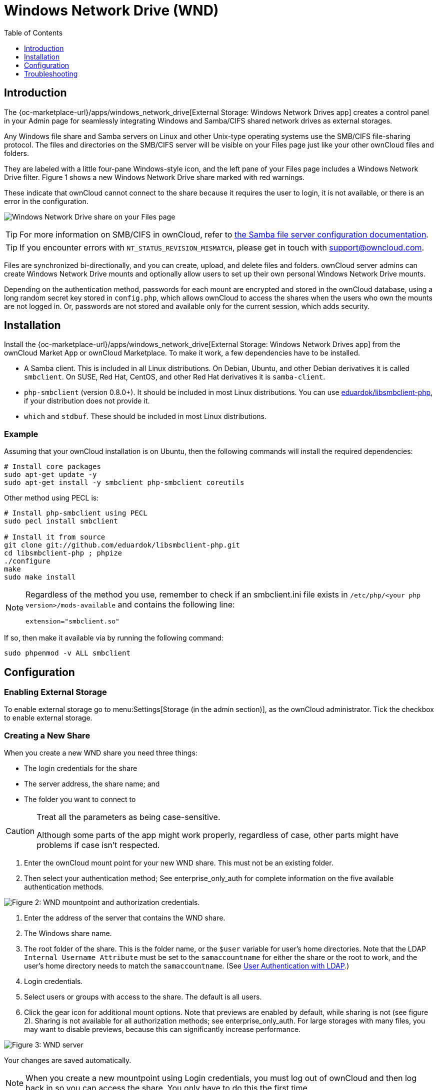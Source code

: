 = Windows Network Drive (WND)
:toc: right
:toclevels: 1
:anacron-examples: http://www.thegeekstuff.com/2011/05/anacron-examples
:flock-docs-url: https://linux.die.net/man/2/flock
:shell-flock-intro: https://linuxaria.com/howto/linux-shell-introduction-to-flock
:msft-security-bulletin-ms17-010-url: https://docs.microsoft.com/en-us/security-updates/SecurityBulletins/2017/ms17-010
:samba-478-url: https://www.samba.org/samba/history/samba-4.7.8.html
:samba-481-url: https://www.samba.org/samba/history/samba-4.8.1.html
:samba-url: https://www.samba.org/
:smb2-url: https://en.wikipedia.org/wiki/Server_Message_Block#SMB_2.0
:smbclient-manpage-url: https://www.samba.org/samba/docs/man/manpages-3/smbclient.1.html
:wannacry-ransomware-attack-url: https://en.wikipedia.org/wiki/WannaCry_ransomware_attack
:wnd-config-path: enterprise/external_storage/windows-network-drive_configuration.adoc
:ldap-app-url: {oc-marketplace-url}/apps/user_ldap
:acl-url: https://en.wikipedia.org/wiki/Access-control_list

== Introduction

The {oc-marketplace-url}/apps/windows_network_drive[External Storage: Windows Network Drives app]
creates a control panel in your Admin page for seamlessly integrating Windows and Samba/CIFS shared network
drives as external storages.

Any Windows file share and Samba servers on Linux and other Unix-type operating systems use the SMB/CIFS
file-sharing protocol. The files and directories on the SMB/CIFS server will be visible on your Files page
just like your other ownCloud files and folders.

They are labeled with a little four-pane Windows-style icon, and the left pane of your Files page includes
a Windows Network Drive filter. Figure 1 shows a new Windows Network Drive share marked with red warnings.

These indicate that ownCloud cannot connect to the share because it requires the user to login, it is not
available, or there is an error in the configuration.

image:enterprise/external_storage/wnd-1.png[Windows Network Drive share on your Files page]

TIP: For more information on SMB/CIFS in ownCloud, refer to
xref:configuration/files/external_storage/smb.adoc[the Samba file server configuration documentation].

TIP: If you encounter errors with `NT_STATUS_REVISION_MISMATCH`, please get in touch with support@owncloud.com.

Files are synchronized bi-directionally, and you can create, upload, and delete files and folders.
ownCloud server admins can create Windows Network Drive mounts and optionally allow users to set up their
own personal Windows Network Drive mounts.

Depending on the authentication method, passwords for each mount are encrypted and stored in the ownCloud
database, using a long random secret key stored in `config.php`, which allows ownCloud to access the shares
when the users who own the mounts are not logged in. Or, passwords are not stored and available only for
the current session, which adds security.

== Installation

Install the {oc-marketplace-url}/apps/windows_network_drive[External Storage: Windows Network Drives app]
from the ownCloud Market App or ownCloud Marketplace. To make it work, a few  dependencies have to be installed.

* A Samba client. This is included in all Linux distributions.
On Debian, Ubuntu, and other Debian derivatives it is called `smbclient`.
On SUSE, Red Hat, CentOS, and other Red Hat derivatives it is `samba-client`.
* `php-smbclient` (version 0.8.0+). It should be included in most Linux distributions.
You can use https://github.com/eduardok/libsmbclient-php[eduardok/libsmbclient-php],
if your distribution does not provide it.
* `which` and `stdbuf`. These should be included in most Linux distributions.

=== Example

Assuming that your ownCloud installation is on Ubuntu, then the following commands will install the
required dependencies:

[source,console]
----
# Install core packages
sudo apt-get update -y
sudo apt-get install -y smbclient php-smbclient coreutils
----

Other method using PECL is:

[source,console]
----
# Install php-smbclient using PECL
sudo pecl install smbclient

# Install it from source
git clone git://github.com/eduardok/libsmbclient-php.git
cd libsmbclient-php ; phpize
./configure
make
sudo make install
----

[NOTE]
====
Regardless of the method you use, remember to check if an smbclient.ini file exists in
`/etc/php/<your php version>/mods-available` and contains the following line:

----
extension="smbclient.so"
----
====

If so, then make it available via by running the following command:

[source,console]
----
sudo phpenmod -v ALL smbclient
----

== Configuration

=== Enabling External Storage

To enable external storage go to menu:Settings[Storage (in the admin section)], as the ownCloud
administrator. Tick the checkbox to enable external storage.

=== Creating a New Share

When you create a new WND share you need three things:

* The login credentials for the share
* The server address, the share name; and
* The folder you want to connect to

[CAUTION]
.Treat all the parameters as being case-sensitive.
====
Although some parts of the app might work properly, regardless of case, other parts might have problems
if case isn't respected.
====

1.  Enter the ownCloud mount point for your new WND share. This must not be an existing folder.
2.  Then select your authentication method; See enterprise_only_auth for complete information on the
five available authentication methods.

image:enterprise/external_storage/wnd-2.png[Figure 2: WND mountpoint and authorization
credentials.]

1.  Enter the address of the server that contains the WND share.
2.  The Windows share name.
3.  The root folder of the share. This is the folder name, or the
`$user` variable for user's home directories. Note that the LDAP
`Internal Username Attribute` must be set to the `samaccountname` for either the share or the root to work,
and the user's home directory needs to match the `samaccountname`.
(See xref:configuration/user/user_auth_ldap.adoc[User Authentication with LDAP].)
4.  Login credentials.
5.  Select users or groups with access to the share. The default is all users.
6.  Click the gear icon for additional mount options. Note that previews are enabled by default, while
sharing is not (see figure 2). Sharing is not available for all authorization methods; see
enterprise_only_auth. For large storages with many files, you may want to disable previews, because this
can significantly increase performance.

image:enterprise/external_storage/wnd-3.png[Figure 3: WND server, credentials, and additional mount options]

Your changes are saved automatically.

NOTE: When you create a new mountpoint using Login credentials, you must log out of ownCloud and then
log back in so you can access the share. You only have to do this the first time.

==== Access Control Lists 

From version 1.0.1 the Windows Network Drives App supports {acl-url}[Access Control Lists (ACLs)].
To obtain ACL information, it supports two ACL providers:

- xref:the-null-permission-manager[The Null Permission Manager]
- xref:the-owncloud-ldap-permission-manager[The ownCloud LDAP Permission Manager] 

image::enterprise/external_storage/windows_network_drive/acl-permissions-manager.png[Configuring ACL retrieval in the ownCloud Windows Network Drive app.]

Regardless of which provider you choose, an ownCloud administrator should run a
xref:configuration/server/occ_command.adoc#file-operations[files:scan], manually, after changing the
configuration, to update the permissions correctly. Otherwise, the permissions shown by ownCloud might be incorrect.

NOTE: Permissions are only auto-updated if there has been a change in the files.

===== The Null Permission Manager

The `Null Permission Manager` is the default permission manager for ACL´s and is used, if no other ACL
manager is specified. This is also the case, when no permission is explicitly set. If you want to retain
ownCloud's current behaviour, then use this permission manager. When in effect, the Windows Network Drive
app uses a file's attributes (e.g., read-only, and hidden), to determine how the user can interact with
the file. There are no usage restrictions.

The value to use for this provider is: `nullPermissionManager`.

===== The ownCloud LDAP Permission Manager

The ownCloud LDAP Permission Manager evaluates ACLs in files along with file attributes to determine the
permissions. In order to evaluate the ACLs, it needs access to the user and group membership information
of the target Windows or Samba server, so it uses the ownCloud's {ldap-app-url}[user_ldap app] for this.

IMPORTANT: Both the Windows (or Samba) server and ownCloud's user_ldap app must connect to the same Active
Directory server so that ownCloud can retrieve the same user and group information.

To use this provider requires two key things:

- An Active Directory server which contains the standard user and group information that can be used by
{ldap-app-url}[ownCloud's LDAP app].
- ownCloud's LDAP app to be correctly configured to retrieve user and group information from the same
Active Directory server as the one that the Windows (or Samba) server uses.

IMPORTANT: The ownCloud LDAP apps must configure the `sAMAccountName` to be the ownCloud server's username.

[TIP]
====
Some groups, such as "everyone" might not be handled properly. 
This is because such groups don't exist in the LDAP server, or might not be found if the domain is
different, such as `nt authority\system` or `builtin\domain-users`.
====

The value to use for this provider is: `ocLdapPermissionManager`.

=== Windows Network Drive Listener

[IMPORTANT]
====
ownCloud requires at least {samba-478-url}[Samba version 4.7.8] or {samba-481-url}[Samba 4.8.1] on the
ownCloud server, when:

. The Windows Network Drive Listener is used; *and*
. The remote Windows/Samba file server requires at least {smb2-url}[version 2.0 of the SMB protocol].

The xref:{wnd-config-path}[Windows Network Drive Listener] only supports version 1 of the SMB protocol with
earlier Samba versions.

*Here's Why*

A {samba-url}[Samba] server, often a Microsoft Windows Server, can enforce the minimum and maximum protocol
versions used by connecting clients. However, in light of
{wannacry-ransomware-attack-url}[the WannaCry ransomware attack],
{msft-security-bulletin-ms17-010-url}[Microsoft patched Windows Server] to only allow SMB2 protocol by
default (as SMB1 is insecure).

The ownCloud windows network drive listener utilizes the SMB notification feature which works well with
SMB1 in conjunction with most Samba versions. However, when the minimum protocol a server accepts is SMB2,
ownCloud require Samba 4.7.8+ (4.8+ etc.) to be able to properly work, as prior versions of Samba had a
bug that break this feature.
====

The SMB protocol supports registering for notifications of file changes on remote Windows SMB storage
servers. Notifications are more efficient than polling for changes, as polling requires scanning the whole
SMB storage. ownCloud supports SMB notifications with an `occ` command,


`occ wnd:listen`.

NOTE: The notifier only works with remote storage on Windows servers. It does not work reliably with Linux
servers due to technical limitations.

Your `smbclient` version needs to be 4.x, as older versions do not support notifications. The ownCloud
server needs to know about changes to files on integrated storage so that the changed files will be synced
to the ownCloud server, and to desktop sync clients.

Files changed through the ownCloud Web Interface, or sync clients are automatically updated in the ownCloud
file cache, but this is not possible when files are changed directly on remote SMB storage mounts.

To create a new SMB notification, start a listener on your ownCloud server with `occ wnd:listen`. The
listener marks changed files, and a background job updates the file metadata.

=== Setting Up the WND Listener

The WND listener for ownCloud 10 includes two different commands that need to be executed:

* xref:wnd-listen[wnd:listen]
* xref:wndprocess-queue[wnd:process-queue]

=== wnd:listen

This command listens and stores notifications in the database coming from one specific host and share.
It is intended to be run as a service. The command requires the host and share, which the listener will
listen to, and the Windows/Samba account that will listen. The command does not produce any output by
default, unless errors happen.

NOTE: You can increase the command's verbosity by using `-vvv`. Doing so displays what the listener is
doing, including a timestamp and the notifications received. Although the exact permissions required for
the Windows account are unknown, read-only should be enough.

The simplest way to start the `wnd:listen` process manually, perhaps for initial testing, is as follows

[source,console,subs="attributes+"]
----
{occ-command-example-prefix} wnd:listen <host> <share> <username>
----

The password is an optional parameter and you'll be asked for it if you
didn't provide it, as in the example above. In order to start the
`wnd:listen` without any user interaction, provide the password as the
user's 4th parameter, as in the following example:

[source,console,subs="attributes+"]
----
{occ-command-example-prefix} wnd:listen <host> <share> <username> <password>
----

For additional options to provide the password, check xref:password-options[Password Options]

Note that in any case there won't be any processing of the password by default. This means that spaces or
newline chars won't be removed unless explicitly told. Use the `--password-trim` option in those cases.

You should be able to run any of those commands, and/or wrap them into a systemd service or any other
startup service, so that the `wnd:listen` command is automatically started during boot, if you need it.

=== wnd:process-queue

This command processes the stored notifications for a given host and share. This process is intended to
be run periodically as a Cron job, or via a similar mechanism. The command will process the notifications
stored by the `wnd:listen` process, showing only errors by default. If you need more information, increase
the verbosity by calling `wnd:process-queue -vvv`.

As a simple example, you can check the following:

[source,console,subs="attributes+"]
----
{occ-command-example-prefix} wnd:process-queue <host> <share>
----

You can run that command, even if there are no notifications to be processed.

As said, you can wrap that command in a Cron job so it's run every 5 minutes for example.

=== WND Listener Configuration

Create a service for systemd following the instructions below that checks the share for changes:

* For each WND mount point distinguished by a SERVER - SHARE pair:
** Place one copy of a file with following content under `/etc/systemd/system/owncloud-wnd-listen-SERVER-SHARE.service`
** Replace the all upper case words `SERVER`, `SHARE`, `USER` and `PASSWORD` in both, the **filename** and in the **contents** below with their respective values.
** Take care to also adjust the paths in `WorkingDirectory` and `ExecStart` according to your installation.
** Password: Create a file readable only by the www-data and outside the directories handled by apache (let's suppose in /tmp/mypass). The file must contain only the password for the share. In this example our file is: "/tmp/mypass". The listener will read the contents of the file and use them as the password for the account. This way, only root and the apache user should have access to the password.
** "--password-trim" removes blank characters from the password file added by 3rdparty software or other services.
+
----
[Unit]
Description=ownCloud WND Listener for SERVER SHARE
After=syslog.target
After=network.target
Requires=apache2.service
[Service]
User=www-data
Group=www-data
WorkingDirectory=/var/www/owncloud
ExecStart=/usr/bin/php ./occ wnd:listen -vvv SERVER SHARE USER --password-file=/tmp/mypass --password-trim
Type=simple
StandardOutput=journal
StandardError=journal
SyslogIdentifier=%n
KillMode=process
RestartSec=3
Restart=always
[Install]
WantedBy=multi-user.target
----

* Run the following command, once for each created file:
+
[source,console]
----
sudo systemctl enable owncloud-wnd-listen-SERVER-SHARE.service
sudo systemctl start  owncloud-wnd-listen-SERVER-SHARE.service
----

=== WND Process Queue Configuration

Create or add a `crontab` file in `/etc/cron.d/oc-wnd-process-queue`.

* Make a `crontab` entry to run a script iterating over all `SERVER SHARE` pairs with an appropriate `occ wnd:process-queue` command. 
  The commands must be **strictly sequential**. 
  This can be done by using `flock -n` and tuning the `-c` parameter of `occ wnd:process-queue`

[source,console]
----
* * * * *  sudo -u www-data /usr/bin/php /var/www/owncloud/occ wnd:process-queue <HOST> <SHARE>
----

=== Execution Serialization

Parallel runs of `wnd:process-queue` might lead to a user lockout. The reason for this is that several
`wnd:process-queue` might use the same wrong password because it hasn't been updated by the time they fetch it.

It's recommended to force the execution serialization of the `wnd:process-queue` command. You might want to
use {anacron-examples}[Anacron], which seems to have an option for this scenario, or wrap the command with
{shell-flock-intro}[flock].

If you need to serialize the execution of the `wnd:process-queue`, check the following example with
{shell-flock-intro}[flock]

[source,console,subs="attributes+"]
----
flock -n /my/lock/file {occ-command-example-prefix} wnd:process-queue <host> <share>
----

In that case, flock will try get the lock of that file and won't run the command if it isn't possible. For
our case, and considering that file isn't being used by any other process, it will run only one
`wnd:process-queue` at a time. If someone tries to run the same command a second time while the previous
one is running, the second will fail and won't be executed. Check {flock-docs-url}[flock's documentation]
for details and other options.


== Troubleshooting

If you encounter issues using Windows network drive, then try the following troubleshooting steps:

First check the connection to the share by using {smbclient-manpage-url}[smbclient] on the command line
of the ownCloud server. Here is an example:

[source,console,subs="attributes+"]
----
smbclient -U Username -L //Servername
----

Take the example of attempting to connect to the share named `MyData` using `occ wnd:listen`.
Running the following command would work:

[source,console,subs="attributes+"]
----
{occ-command-example-prefix} wnd:listen MyHost MyData svc_owncloud password
----

NOTE: The command is case sensitive, and that it must match the information from the mount point configuration.

=== libsmbclient Issues

If your Linux distribution ships with `libsmbclient 3.x`, which is included in the Samba client, you may
need to set up the `HOME` variable in Apache to prevent a segmentation fault. If you have
`libsmbclient 4.1.6` and higher it doesn't seem to be an issue, so you won't have to change your `HOME`
variable. To set up the `HOME` variable on Ubuntu, modify the `/etc/apache2/envvars` file:

----
unset HOME
export HOME=/var/www
----

In Red Hat/CentOS, modify the `/etc/sysconfig/httpd` file and add the following line to set the HOME
variable in Apache:

----
export HOME=/usr/share/httpd
----

By default, CentOS has activated SELinux, and the `httpd` process can not make outgoing network connections. 
This will cause problems with the `curl`, `ldap` and `samba` libraries.  You'll need to get around this
to make this work. First, check the status:

[source,console]
----
getsebool -a | grep httpd
httpd_can_network_connect --> off
----

Then enable support for network connections:

[source,console]
----
setsebool -P httpd_can_network_connect 1
----

In openSUSE, modify the `/usr/sbin/start_apache2` file:

[source,console]
----
export HOME=/var/lib/apache2
----

Restart Apache, open your ownCloud Admin page and start creating SMB/CIFS mounts.

=== Basic Setup for One ownCloud Server

First, go to the admin settings and set up the required WND mounts. Be aware though, that there are some
limitations. These are:

* We need access to the Windows account password for the mounts to update the file cache properly.
This means that "__login credentials, saved in session__" won't work with the listener.
"__login credentials, saved in DB__" should work and could be the best replacement.
* The `$user` placeholder in the share, such as `//host/$user/path/to/root`, for providing a share which
is accessible per/user won't work with the listener. This is because the listener won't scale, as you'll
need to setup one listener per/share. As a result, you'll end up with too many listeners. An alternative
is to provide a common share for the users and use the `$user` placeholder in the root, such as
`//host/share/$user/folder`.

Second, start the `wnd:listen` process if it's not already started, ideally running it as a service.
If it isn't running, no notification are stored. The listener stores the notifications. Any change in the
mount point configuration, such as adding or removing new mounts, and logins by new users, won't affect
the behavior, so there is no need to restart the listener in those cases.

In case you have several mount point configurations, note that each listener attaches to one host and share.
If there are several mount configurations targeting different shares, you'll need to spawn one listener
for each. For example, if you have one configuration with `10.0.0.2/share1` and another with
`10.0.0.2/share2`, you'll need to spawn 2 listeners, one for the first configuration and another for the
second.

Third, run the `wnd:process-queue` periodically, usually via
xref:configuration/server/background_jobs_configuration.adoc#cron-jobs[a Cron job]. 
The command processes all the stored notifications for a specific host and share. If you have several,
you could set up several Cron jobs, one for each host and share with different intervals, depending on the
load or update urgency. As a simple example, you could run the command every 2 minutes for one server
and every 5 minutes for another.

As said, the command processes all the stored notifications, squeeze them and scan the resulting folders.
The process might crash if there are too many notifications, or if it has too many storages to update. The
`--chunk-size` option will help by making the command process all the notifications in buckets of that size.

On the one hand the memory usage is reduced, on the other hand there is more network activity. We recommend
using the option with a value high enough to process a large number of notifications, but not so large to
crash the process. Between 200 and 500 should be fine, and we'll likely process all the notifications in one go.

=== Password Options

There are several ways to supply a password:

. Interactively in response to a password prompt.
+
[source,console,subs="attributes+"]
----
{occ-command-example-prefix} wnd:listen <host> <share> <username>
----
. Sent as a parameter to the command.
+
[source,console,subs="attributes+"]
----
{occ-command-example-prefix} wnd:listen <host> <share> <username> <password>
----
. Read from a file, using the `--password-file` switch to specify the file to read from. Note, that the
password must be in plain text inside the file, and neither spaces nor newline characters will be removed
from the file by default, unless the `--pasword-trim` option is added. The password file must be readable
by the apache user (or www-data)
+
[source,console,subs="attributes+"]
----
{occ-command-example-prefix} wnd:listen <host> <share> <username> \
  --password-file=/my/secret/password/file
----
+
[source,console,subs="attributes+"]
----
{occ-command-example-prefix} wnd:listen <host> <share> <username> \
  --password-file=/my/secret/password/file --password-trim
----

NOTE: If you use the `--password-file` switch, the entire contents of the file will be used for the
password, so please be careful with newlines.

IMPORTANT: If using `--password-file` make sure that the file is only readable by the apache /
www-data user and inaccessible from the web. This prevents tampering or leaking of the information.
The password won't be leaked to any other user using `ps`.

. Using 3rd party software to store and fetch the password. When using this option, the 3rd party app
needs to show the password as plaintext on standard output.

=== Reduce WND Notifier Memory Usage

The WND in-memory notifier for password changes provides the ability to notify all _affected_ WND storages to reset their passwords. 
This feature is intended to prevent a password lockout for the user in the backend. However, this
functionality _can_ consume a significant amount of memory. To disable it, in one of the
`config/config.php.` files, add the following configuration:

[source,php]
----
'wnd.in_memory_notifier.enable' => false,
----

NOTE: The password will be reset on the next request, regardless of the flag setting.

=== 3rd Party Software Examples

[source,console,subs="attributes+"]
----
cat /tmp/plainpass | {occ-command-example-prefix} wnd:listen <host> <share> <username> --password-file=-
----

This provides a bit more security because the `/tmp/plainpass` password should be owned by root and only
root should be able to read the file (0400 permissions); Apache, particularly, shouldn't be able to read it.
It's expected that root will be the one to run this command.

[source,console,subs="attributes+"]
----
base64 -d /tmp/encodedpass | \
   {occ-command-example-prefix} wnd:listen <host> <share> <username> --password-file=-
----

Similar to the previous example, but this time the contents are encoded in
https://www.base64decode.org/[Base64 format] (there's not much security, but it has additional obfuscation).

Third party password managers can also be integrated. The only requirement is that they have to provide the
password in plain text somehow. If not, additional operations might be required to get the password as
plain text and inject it in the listener.

As an example:

* You can use "pass" as a password manager.
* You can go through http://xmodulo.com/manage-passwords-command-line-linux.html
to setup the keyring for whoever will fetch the password (probably root) and then use something like the following

[source,console,subs="attributes+"]
----
pass the-password-name | {occ-command-example-prefix} wnd:listen <host> <share> <username> --password-file=-
----

=== Password Option Precedence

If both the argument and the option are passed, e.g., 
`occ wnd:listen <host> <share> <username> <password> --password-file=/tmp/pass`,
then the `--password-file` option will take precedence.

=== Optimizing wnd:process-queue

NOTE: Do not use this option if the process-queue is fast enough. The option has some drawbacks,
specifically regarding password changes in the backend.

`wnd:process-queue` creates all the storages that need to be updated from scratch. To do so, we need to
fetch all the users from all the backends (currently only the ones that have logged in at least once
because the others won't have the storages that we'll need updates).

To optimize this, `wnd:process-queue` make use of two switches: `–serializer-type` and `–serializer-params`.
These serialize storages for later use, so that future executions don't need to fetch the users, saving
precious time — especially for large organizations.

[cols="30%,100%",options="header",]
|===
| Switch | Allowed Values
| `--serializer-type` | `file`. Other valid values may be added in the future, as more
implementations are requested.
| `--serializer-params` 
| Depends on `--serializer-type`, because those will be the parameters that the chosen serializer will use. 
For the `file` serializer, you need to provide a file location in the host FS where the storages will be serialized.
You can use `--serializer-params file=/tmp/file` as an example.
|===

While the specific behavior will depend on the serializer implementation, the overall behavior can be
simplified as follows:

If the serializer's data source (such as _a file_, _a database table_, or some _Redis keys_) has storage
data, it uses that data to create the storages; otherwise, it creates the storages from scratch.

After the storages are created, notifications are processed for the storages. If the storages have been
created from scratch, those storages are written in the data source so that they can be read on the next run.

NOTE: It's imperative to periodically clean up the data source to fetch fresh data, such as for
new storages and updated passwords. There isn't a generic command to do this from ownCloud, because it
depends on the specific serializer type. Though this option could be provided at some point if requested.

=== The File Serializer

The file serializer is a serializer implementation that can be used with the `wnd:process-queue` command.
It requires an additional parameter where you can specify the location of the file containing the
serialized storages.

There are several things you should know about this serializer:

* The generated file contains the encrypted passwords for accessing the backend. This is necessary in order
to avoid re-fetching the user information, when next accessing the storages.
* The generated file is intended to be readable and writable *only* for the web server user. Other users
shouldn't have access to this file. Do not manually edit the file. You can remove the file if it contains
obsolete information.

=== Usage Recommendations

==== Number of Serializers

Only one file serializer should be used per server and share, as the serialized file has to be per server
and share. Consider the following usage scenario:

* If you have three shares: `10.0.2.2/share1`, `10.0.2.2/share2`, and
`10.0.10.20/share2`, then you should use three different calls to
`wnd:process-queue`, changing the target file for the serializer for each one.

Since the serialized file has to be per server and share, the serialized file has some checks to prevent
misuse. Specifically, if we detect you're trying to read the storages for another server and share from the
file, the contents of the file won't be read and will fallback to creating the storage from scratch. At
this point, we'll then update the contents of that file with the new storage.

Doing so, though, creates unneeded competition, where several process-queue will compete for the serializer
file. For example, let's say that you have two process-queues targeting the same serializer file. After the
first process creates the file the second process will notice that the file is no longer available. As a
result, it will recreate the file with new content.

At this point the first process runs again and notices that the file isn't available and recreate the file
again. When this happens, the serializer file's purpose isn't fulfilled As a result, we recommend the use
of a different file per server and share.

==== File Clean Up

The file will need to cleaned up from time to time. The easiest way to do this is to remove the file when
it is no longer needed. The file will be regenerated with fresh data the next execution if the serializer
option is set.

=== Interaction Between Listener and Windows Password Lockout

Windows supports
https://technet.microsoft.com/en-us/library/dd277400.aspx[password lockout policies].
If one is enabled on the server where an ownCloud share is located, and a user fails to enter their
password correctly several times, they may be locked out and unable to access the share.

This is https://github.com/owncloud/Windows_network_drive/issues/94[a known issue]
that prevents these two inter-operating correctly. Currently, the only viable solution is to ignore that
feature and use the `wnd:listen` and `wnd:process-queue`, without the serializer options.

=== Multiple Server Setup

Setups with several servers might have some difficulties in some scenarios:

* The `wnd:listen` component _might_ be duplicated among several servers. This shouldn't cause a problem,
depending on the limitations of the underlying database engine. The supported database engines should be
able to handle concurrent access and de-duplication.
* The `wnd:process-queue` _should_ also be able to run from any server, however limitations for concurrent
executions still apply. As a result, you might need to serialized command execution of the
`wnd:process-queue` among the servers (to avoid for the password lockout), which might not be possible or
difficult to achieve. You might want to execute the command from just one specific server in this case.
* `wnd:process-queue` + serializer. First, check the above section to know the interactions with the
password lockout. Right now, the only option you have to set it up is to store the target file in a common
location for all the server. We might need to provide a specific serializer for this scenario
(based on Redis or DB)

=== Basic Command Execution Examples

[source,console,subs="attributes+"]
----
{occ-command-example-prefix} `wnd:listen` host share username password

{occ-command-example-prefix} `wnd:process-queue` host share

{occ-command-example-prefix} `wnd:process-queue` host share -c 500

{occ-command-example-prefix} `wnd:process-queue` host share -c 500 \
     --serializer-type file \
     --serializer-params file=/opt/oc/store

{occ-command-example-prefix} `wnd:process-queue` host2 share2 -c 500 \
     --serializer-type File \
     --serializer-params file=/opt/oc/store2
----

To set it up, make sure the listener is running as a system service:

[source,console,subs="attributes+"]
----
{occ-command-example-prefix} `wnd:listen` host share username password
----

Setup a Cron job or similar with something like the following two commands:

[source,console,subs="attributes+"]
----
{occ-command-example-prefix} wnd:process-queue host share -c 500 \
     --serializer-type file \
     --serializer-params file=/opt/oc/store1

sudo rm -f /opt/oc/store1 # With a different schedule
----

The first run will create the `/opt/oc/store1` with the serialized storages, the rest of the executions
will use that file. The second Cron job, the one removing the file, will force the `wnd:process-queue` to
refresh the data.

It's intended to be run in a different schedule, so there are several executions of the `wnd:process-queue`
fetching the data from the file. Note that the file can be removed manually at any time if it's needed
(for example, the admin has reset some passwords, or has been notified about password changing).
